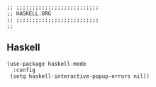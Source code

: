 #+DESCRIPTION: Modules/Langs/Haskell.org
#+STARTUP: showeverything
#+auto_tangle: nil

#+begin_src elisp
;; ;;;;;;;;;;;;;;;;;;;;;;;;;;
;; HASKELL.ORG
;; ;;;;;;;;;;;;;;;;;;;;;;;;;;
;;
#+end_src


** Haskell

#+begin_src elisp
(use-package haskell-mode
  :config
 (setq haskell-interactive-popup-errors nil))
#+end_src

